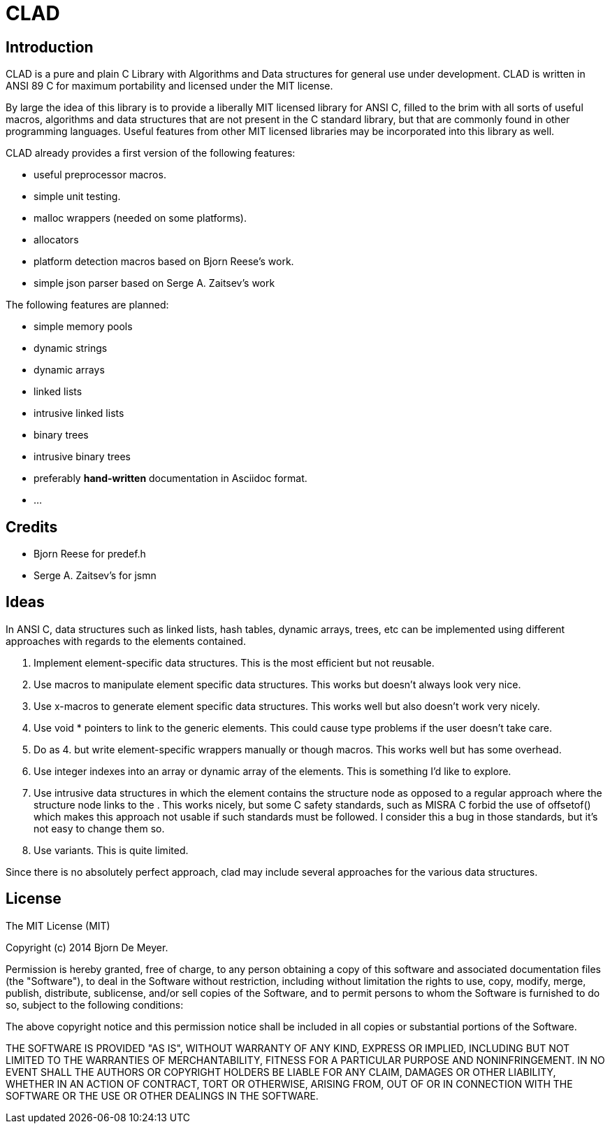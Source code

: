 CLAD
====

Introduction
------------

CLAD is a pure and plain C Library with Algorithms and Data structures 
for general use under development. CLAD is written in ANSI 89 C for maximum portability and licensed under the MIT license.

By large the idea of this library is to provide a liberally MIT licensed library
for ANSI C, filled to the brim with all sorts of useful macros, algorithms and 
data structures that are not present in the C standard library, but that are 
commonly found in other programming languages. Useful features from 
other MIT licensed libraries may be incorporated into this library as well.

CLAD already provides a first version of the following features:

* useful preprocessor macros.
* simple unit testing.
* malloc wrappers (needed on some platforms).
* allocators
* platform detection macros based on Bjorn Reese's work.
* simple json parser based on Serge A. Zaitsev's work

The following features are planned:

* simple memory pools
* dynamic strings
* dynamic arrays
* linked lists
* intrusive linked lists
* binary trees
* intrusive binary trees
* preferably *hand-written* documentation in Asciidoc format.
* ...



Credits
-------

* Bjorn Reese for predef.h
* Serge A. Zaitsev's for jsmn

Ideas
-----

In ANSI C, data structures such as linked lists, hash tables, 
dynamic arrays, trees, etc can be implemented using different approaches
with regards to the elements contained.

1. Implement element-specific data structures. This is the most efficient but not reusable.
2. Use macros to manipulate element specific data structures. This works but doesn't always look very nice.
3. Use x-macros to generate element specific data structures. This works well but also doesn't work very nicely. 
4. Use void * pointers to link to the generic elements. This could cause type problems if the user doesn't take care. 
5. Do as 4. but write element-specific wrappers manually or though macros. This works well but has some overhead.
6. Use integer indexes into an array or dynamic array of the elements. This is something I'd like to explore.
7. Use intrusive data structures in which the element contains the structure node as opposed to a regular approach where the structure node links to the . This works nicely, but some C safety standards, such as MISRA C forbid the use of offsetof() which makes this approach not usable if such standards must be followed. I consider this a bug in those standards, but it's not easy to change them so.
8. Use variants. This is quite limited.

Since there is no absolutely perfect approach, clad may include several 
approaches for the various data structures.


License
-------

The MIT License (MIT)

Copyright (c) 2014 Bjorn De Meyer.

Permission is hereby granted, free of charge, to any person obtaining a copy of
this software and associated documentation files (the "Software"), to deal in
the Software without restriction, including without limitation the rights to
use, copy, modify, merge, publish, distribute, sublicense, and/or sell copies of
the Software, and to permit persons to whom the Software is furnished to do so,
subject to the following conditions:

The above copyright notice and this permission notice shall be included in all
copies or substantial portions of the Software.

THE SOFTWARE IS PROVIDED "AS IS", WITHOUT WARRANTY OF ANY KIND, EXPRESS OR
IMPLIED, INCLUDING BUT NOT LIMITED TO THE WARRANTIES OF MERCHANTABILITY, FITNESS
FOR A PARTICULAR PURPOSE AND NONINFRINGEMENT. IN NO EVENT SHALL THE AUTHORS OR
COPYRIGHT HOLDERS BE LIABLE FOR ANY CLAIM, DAMAGES OR OTHER LIABILITY, WHETHER
IN AN ACTION OF CONTRACT, TORT OR OTHERWISE, ARISING FROM, OUT OF OR IN
CONNECTION WITH THE SOFTWARE OR THE USE OR OTHER DEALINGS IN THE SOFTWARE.




